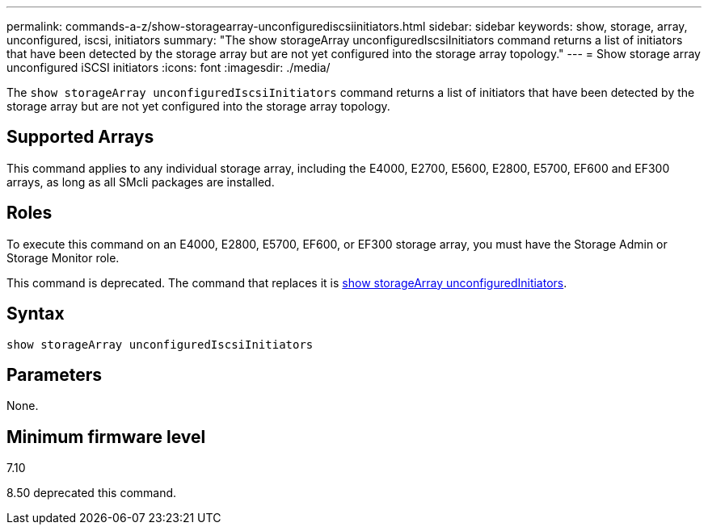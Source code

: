 ---
permalink: commands-a-z/show-storagearray-unconfigurediscsiinitiators.html
sidebar: sidebar
keywords: show, storage, array, unconfigured, iscsi, initiators
summary: "The show storageArray unconfiguredIscsiInitiators command returns a list of initiators that have been detected by the storage array but are not yet configured into the storage array topology."
---
= Show storage array unconfigured iSCSI initiators
:icons: font
:imagesdir: ./media/

[.lead]
The `show storageArray unconfiguredIscsiInitiators` command returns a list of initiators that have been detected by the storage array but are not yet configured into the storage array topology.

== Supported Arrays

This command applies to any individual storage array, including the E4000, E2700, E5600, E2800, E5700, EF600 and EF300 arrays, as long as all SMcli packages are installed.

== Roles

To execute this command on an E4000, E2800, E5700, EF600, or EF300 storage array, you must have the Storage Admin or Storage Monitor role.

This command is deprecated. The command that replaces it is link:show-storagearray-unconfiguredinitiators.html[show storageArray unconfiguredInitiators].

== Syntax
[source,cli]
----
show storageArray unconfiguredIscsiInitiators
----

== Parameters

None.

== Minimum firmware level

7.10

8.50 deprecated this command.
